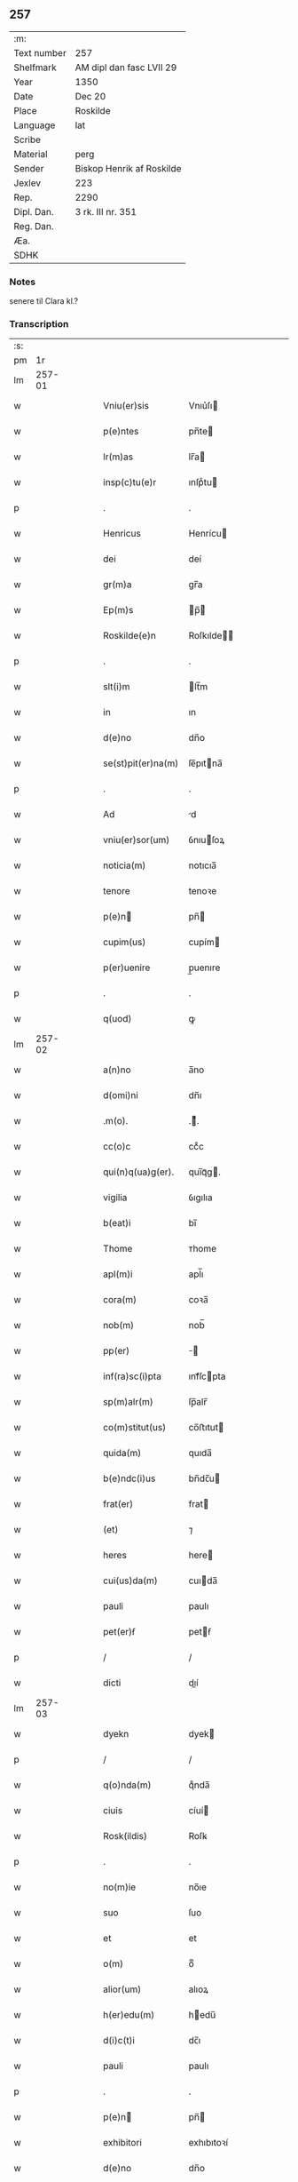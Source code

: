 ** 257
| :m:         |                           |
| Text number | 257                       |
| Shelfmark   | AM dipl dan fasc LVII 29  |
| Year        | 1350                      |
| Date        | Dec 20                    |
| Place       | Roskilde                  |
| Language    | lat                       |
| Scribe      |                           |
| Material    | perg                      |
| Sender      | Biskop Henrik af Roskilde |
| Jexlev      | 223                       |
| Rep.        | 2290                      |
| Dipl. Dan.  | 3 rk. III nr. 351         |
| Reg. Dan.   |                           |
| Æa.         |                           |
| SDHK        |                           |

*** Notes
senere til Clara kl.?

*** Transcription
| :s: |        |   |   |   |   |                      |                      |   |   |   |   |     |   |   |    |               |
| pm  |     1r |   |   |   |   |                      |                      |   |   |   |   |     |   |   |    |               |
| lm  | 257-01 |   |   |   |   |                      |                      |   |   |   |   |     |   |   |    |               |
| w   |        |   |   |   |   | Vniu(er)sis          | Vnıu͛ſı              |   |   |   |   | lat |   |   |    |        257-01 |
| w   |        |   |   |   |   | p(e)ntes             | pn̅te                |   |   |   |   | lat |   |   |    |        257-01 |
| w   |        |   |   |   |   | lr(m)as              | lr̅a                 |   |   |   |   | lat |   |   |    |        257-01 |
| w   |        |   |   |   |   | insp(c)tu(e)r        | ınſpͨtu              |   |   |   |   | lat |   |   |    |        257-01 |
| p   |        |   |   |   |   | .                    | .                    |   |   |   |   | lat |   |   |    |        257-01 |
| w   |        |   |   |   |   | Henricus             | Henrícu             |   |   |   |   | lat |   |   |    |        257-01 |
| w   |        |   |   |   |   | dei                  | deí                  |   |   |   |   | lat |   |   |    |        257-01 |
| w   |        |   |   |   |   | gr(m)a               | gr̅a                  |   |   |   |   | lat |   |   |    |        257-01 |
| w   |        |   |   |   |   | Ep(m)s               | p̅                  |   |   |   |   | lat |   |   |    |        257-01 |
| w   |        |   |   |   |   | Roskilde(e)n         | Roſkılde̅            |   |   |   |   | lat |   |   |    |        257-01 |
| p   |        |   |   |   |   | .                    | .                    |   |   |   |   | lat |   |   |    |        257-01 |
| w   |        |   |   |   |   | slt(i)m              | lt̅m                 |   |   |   |   | lat |   |   |    |        257-01 |
| w   |        |   |   |   |   | in                   | ın                   |   |   |   |   | lat |   |   |    |        257-01 |
| w   |        |   |   |   |   | d(e)no               | dn̅o                  |   |   |   |   | lat |   |   |    |        257-01 |
| w   |        |   |   |   |   | se(st)pit(er)na(m)   | ſe̅pıtna̅             |   |   |   |   | lat |   |   |    |        257-01 |
| p   |        |   |   |   |   | .                    | .                    |   |   |   |   | lat |   |   |    |        257-01 |
| w   |        |   |   |   |   | Ad                   | d                   |   |   |   |   | lat |   |   |    |        257-01 |
| w   |        |   |   |   |   | vniu(er)sor(um)      | ỽnıuſoꝝ             |   |   |   |   | lat |   |   |    |        257-01 |
| w   |        |   |   |   |   | noticia(m)           | notıcıa̅              |   |   |   |   | lat |   |   |    |        257-01 |
| w   |        |   |   |   |   | tenore               | tenoꝛe               |   |   |   |   | lat |   |   | =  |        257-01 |
| w   |        |   |   |   |   | p(e)n               | pn̅                  |   |   |   |   | lat |   |   | == |        257-01 |
| w   |        |   |   |   |   | cupim(us)            | cupím               |   |   |   |   | lat |   |   |    |        257-01 |
| w   |        |   |   |   |   | p(er)uenire          | p̲uenıre              |   |   |   |   | lat |   |   |    |        257-01 |
| p   |        |   |   |   |   | .                    | .                    |   |   |   |   | lat |   |   |    |        257-01 |
| w   |        |   |   |   |   | q(uod)               | ꝙ                    |   |   |   |   | lat |   |   |    |        257-01 |
| lm  | 257-02 |   |   |   |   |                      |                      |   |   |   |   |     |   |   |    |               |
| w   |        |   |   |   |   | a(n)no               | a̅no                  |   |   |   |   | lat |   |   |    |        257-02 |
| w   |        |   |   |   |   | d(omi)ni             | dn̅ı                  |   |   |   |   | lat |   |   |    |        257-02 |
| w   |        |   |   |   |   | .m(o).               | .ͦ.                  |   |   |   |   | lat |   |   |    |        257-02 |
| w   |        |   |   |   |   | cc(o)c               | ccͦc                  |   |   |   |   | lat |   |   |    |        257-02 |
| w   |        |   |   |   |   | qui(n)q(ua)g(er).    | quı̅qᷓg.              |   |   |   |   | lat |   |   |    |        257-02 |
| w   |        |   |   |   |   | vigilia              | ỽıgılıa              |   |   |   |   | lat |   |   |    |        257-02 |
| w   |        |   |   |   |   | b(eat)i              | bı̅                   |   |   |   |   | lat |   |   |    |        257-02 |
| w   |        |   |   |   |   | Thome                | ᴛhome                |   |   |   |   | lat |   |   |    |        257-02 |
| w   |        |   |   |   |   | apl(m)i              | apl̅ı                 |   |   |   |   | lat |   |   |    |        257-02 |
| w   |        |   |   |   |   | cora(m)              | coꝛa̅                 |   |   |   |   | lat |   |   |    |        257-02 |
| w   |        |   |   |   |   | nob(m)               | nob̅                  |   |   |   |   | lat |   |   |    |        257-02 |
| w   |        |   |   |   |   | pp(er)               |                    |   |   |   |   | lat |   |   |    |        257-02 |
| w   |        |   |   |   |   | inf(ra)sc(i)pta      | ınfᷓſcpta            |   |   |   |   | lat |   |   |    |        257-02 |
| w   |        |   |   |   |   | sp(m)alr(m)          | ſp̅alr̅                |   |   |   |   | lat |   |   |    |        257-02 |
| w   |        |   |   |   |   | co(m)stitut(us)      | co̅ﬅıtut             |   |   |   |   | lat |   |   |    |        257-02 |
| w   |        |   |   |   |   | quida(m)             | quıda̅                |   |   |   |   | lat |   |   |    |        257-02 |
| w   |        |   |   |   |   | b(e)ndc(i)us         | bn̅dc̅u               |   |   |   |   | lat |   |   |    |        257-02 |
| w   |        |   |   |   |   | frat(er)             | frat                |   |   |   |   | lat |   |   |    |        257-02 |
| w   |        |   |   |   |   | (et)                 | ⁊                    |   |   |   |   | lat |   |   |    |        257-02 |
| w   |        |   |   |   |   | heres                | here                |   |   |   |   | lat |   |   |    |        257-02 |
| w   |        |   |   |   |   | cui(us)da(m)         | cuıda̅               |   |   |   |   | lat |   |   |    |        257-02 |
| w   |        |   |   |   |   | pauli                | paulı                |   |   |   |   | lat |   |   |    |        257-02 |
| w   |        |   |   |   |   | pet(er)ẜ             | petẜ                |   |   |   |   | lat |   |   |    |        257-02 |
| p   |        |   |   |   |   | /                    | /                    |   |   |   |   | lat |   |   |    |        257-02 |
| w   |        |   |   |   |   | dicti                | dıí                 |   |   |   |   | lat |   |   |    |        257-02 |
| lm  | 257-03 |   |   |   |   |                      |                      |   |   |   |   |     |   |   |    |               |
| w   |        |   |   |   |   | dyekn                | dyek                |   |   |   |   | lat |   |   |    |        257-03 |
| p   |        |   |   |   |   | /                    | /                    |   |   |   |   | lat |   |   |    |        257-03 |
| w   |        |   |   |   |   | q(o)nda(m)           | qͦnda̅                 |   |   |   |   | lat |   |   |    |        257-03 |
| w   |        |   |   |   |   | ciuis                | cíuí                |   |   |   |   | lat |   |   |    |        257-03 |
| w   |        |   |   |   |   | Rosk(ildis)          | Roſꝃ                 |   |   |   |   | lat |   |   |    |        257-03 |
| p   |        |   |   |   |   | .                    | .                    |   |   |   |   | lat |   |   |    |        257-03 |
| w   |        |   |   |   |   | no(m)ie              | no̅ıe                 |   |   |   |   | lat |   |   |    |        257-03 |
| w   |        |   |   |   |   | suo                  | ſuo                  |   |   |   |   | lat |   |   |    |        257-03 |
| w   |        |   |   |   |   | et                   | et                   |   |   |   |   | lat |   |   |    |        257-03 |
| w   |        |   |   |   |   | o(m)                 | oͫ                    |   |   |   |   | lat |   |   |    |        257-03 |
| w   |        |   |   |   |   | alior(um)            | alıoꝝ                |   |   |   |   | lat |   |   |    |        257-03 |
| w   |        |   |   |   |   | h(er)edu(m)          | hedu̅                |   |   |   |   | lat |   |   |    |        257-03 |
| w   |        |   |   |   |   | d(i)c(t)i            | dc̅ı                  |   |   |   |   | lat |   |   |    |        257-03 |
| w   |        |   |   |   |   | pauli                | paulı                |   |   |   |   | lat |   |   |    |        257-03 |
| p   |        |   |   |   |   | .                    | .                    |   |   |   |   | lat |   |   |    |        257-03 |
| w   |        |   |   |   |   | p(e)n               | pn̅                  |   |   |   |   | lat |   |   |    |        257-03 |
| w   |        |   |   |   |   | exhibitori           | exhıbıtoꝛí           |   |   |   |   | lat |   |   |    |        257-03 |
| w   |        |   |   |   |   | d(e)no               | dn̅o                  |   |   |   |   | lat |   |   |    |        257-03 |
| w   |        |   |   |   |   | Pet(o)               | Petͦ                  |   |   |   |   | lat |   |   |    |        257-03 |
| w   |        |   |   |   |   | st(ra)ngonis         | ﬅᷓngoní              |   |   |   |   | lat |   |   |    |        257-03 |
| w   |        |   |   |   |   | cano(m)ico           | cano̅ıco              |   |   |   |   | lat |   |   |    |        257-03 |
| w   |        |   |   |   |   | n(ost)ro             | nr̅o                  |   |   |   |   | lat |   |   |    |        257-03 |
| w   |        |   |   |   |   | Rosk(ildis)          | Roſꝃ                 |   |   |   |   | lat |   |   |    |        257-03 |
| p   |        |   |   |   |   | .                    | .                    |   |   |   |   | lat |   |   |    |        257-03 |
| w   |        |   |   |   |   | queda(m)             | queda̅                |   |   |   |   | lat |   |   |    |        257-03 |
| w   |        |   |   |   |   | bona                 | bona                 |   |   |   |   | lat |   |   |    |        257-03 |
| w   |        |   |   |   |   | v(idelicet)          | ỽꝫ                   |   |   |   |   | lat |   |   |    |        257-03 |
| p   |        |   |   |   |   | /                    | /                    |   |   |   |   | lat |   |   |    |        257-03 |
| w   |        |   |   |   |   | dimi¦diu(m)          | dímí¦dıu̅             |   |   |   |   | lat |   |   |    | 257-03—257-04 |
| w   |        |   |   |   |   | ma(m)su(m)           | ma̅ſu̅                 |   |   |   |   | lat |   |   |    |        257-04 |
| w   |        |   |   |   |   | t(er)re              | tre                 |   |   |   |   | lat |   |   |    |        257-04 |
| w   |        |   |   |   |   | in                   | ın                   |   |   |   |   | lat |   |   |    |        257-04 |
| w   |        |   |   |   |   | Guthensiolitle       | Guthenſíolıtle       |   |   |   |   | lat |   |   |    |        257-04 |
| w   |        |   |   |   |   | sita                 | ſıta                 |   |   |   |   | lat |   |   |    |        257-04 |
| p   |        |   |   |   |   | .                    | .                    |   |   |   |   | lat |   |   |    |        257-04 |
| w   |        |   |   |   |   | cu(m)                | cu̅                   |   |   |   |   | lat |   |   |    |        257-04 |
| w   |        |   |   |   |   | om(n)ib(us)          | om̅ıbꝫ                |   |   |   |   | lat |   |   |    |        257-04 |
| w   |        |   |   |   |   | (et)                 | ⁊                    |   |   |   |   | lat |   |   |    |        257-04 |
| w   |        |   |   |   |   | singl(m)is           | ıngl̅ı              |   |   |   |   | lat |   |   |    |        257-04 |
| w   |        |   |   |   |   | suis                 | ſuı                 |   |   |   |   | lat |   |   |    |        257-04 |
| w   |        |   |   |   |   | attine(st)          | aıne̅               |   |   |   |   | lat |   |   |    |        257-04 |
| w   |        |   |   |   |   | p(er)fato            | pfato               |   |   |   |   | lat |   |   |    |        257-04 |
| w   |        |   |   |   |   | paulo                | paulo                |   |   |   |   | lat |   |   |    |        257-04 |
| w   |        |   |   |   |   | dyekn                | dẏek                |   |   |   |   | lat |   |   |    |        257-04 |
| w   |        |   |   |   |   | p(ro)                | ꝓ                    |   |   |   |   | lat |   |   |    |        257-04 |
| w   |        |   |   |   |   | q(ua)tuor            | qᷓtuoꝛ                |   |   |   |   | lat |   |   |    |        257-04 |
| w   |        |   |   |   |   | m(ra)rch(is)         | mᷓrchꝭ                |   |   |   |   | lat |   |   |    |        257-04 |
| w   |        |   |   |   |   | arge(st)ti           | arge̅tı               |   |   |   |   | lat |   |   |    |        257-04 |
| w   |        |   |   |   |   | a                    | a                    |   |   |   |   | lat |   |   |    |        257-04 |
| w   |        |   |   |   |   | nobl(m)i             | nobl̅ı                |   |   |   |   | lat |   |   |    |        257-04 |
| w   |        |   |   |   |   | d(omi)na             | dn̅a                  |   |   |   |   | lat |   |   |    |        257-04 |
| w   |        |   |   |   |   | Gerthrude            | Gerthꝛude            |   |   |   |   | lat |   |   |    |        257-04 |
| lm  | 257-05 |   |   |   |   |                      |                      |   |   |   |   |     |   |   |    |               |
| w   |        |   |   |   |   | Ioh(m)is             | Ioh̅ı                |   |   |   |   | lat |   |   |    |        257-05 |
| w   |        |   |   |   |   | filia                | fılıa                |   |   |   |   | lat |   |   |    |        257-05 |
| w   |        |   |   |   |   | Relc(i)a             | Relc̅a                |   |   |   |   | lat |   |   |    |        257-05 |
| w   |        |   |   |   |   | Boecii               | Boecíí               |   |   |   |   | lat |   |   |    |        257-05 |
| w   |        |   |   |   |   | falk                 | falk                 |   |   |   |   | lat |   |   |    |        257-05 |
| p   |        |   |   |   |   | /                    | /                    |   |   |   |   | lat |   |   |    |        257-05 |
| w   |        |   |   |   |   | p(er)                | p̲                    |   |   |   |   | lat |   |   |    |        257-05 |
| w   |        |   |   |   |   | suas                 | ſua                 |   |   |   |   | lat |   |   |    |        257-05 |
| w   |        |   |   |   |   | ap(er)tas            | ap̲ta                |   |   |   |   | lat |   |   |    |        257-05 |
| w   |        |   |   |   |   | lr(m)as              | lr̅a                 |   |   |   |   | lat |   |   |    |        257-05 |
| w   |        |   |   |   |   | Rite                 | Rıte                 |   |   |   |   | lat |   |   |    |        257-05 |
| w   |        |   |   |   |   | inpign(er)ata        | ınpıgnata           |   |   |   |   | lat |   |   |    |        257-05 |
| w   |        |   |   |   |   | cu(m)                | cu̅                   |   |   |   |   | lat |   |   |    |        257-05 |
| w   |        |   |   |   |   | om(n)i               | om̅ı                  |   |   |   |   | lat |   |   |    |        257-05 |
| w   |        |   |   |   |   | iure                 | ıure                 |   |   |   |   | lat |   |   |    |        257-05 |
| w   |        |   |   |   |   | (et)                 | ⁊                    |   |   |   |   | lat |   |   |    |        257-05 |
| w   |        |   |   |   |   | co(m)dic(i)oib(us)   | co̅dıc̅oıbꝫ            |   |   |   |   | lat |   |   |    |        257-05 |
| p   |        |   |   |   |   | /                    | /                    |   |   |   |   | lat |   |   |    |        257-05 |
| w   |        |   |   |   |   | cu(m)                | cu̅                   |   |   |   |   | lat |   |   |    |        257-05 |
| w   |        |   |   |   |   | q(i)b(us)            | qbꝫ                 |   |   |   |   | lat |   |   |    |        257-05 |
| w   |        |   |   |   |   | ip(m)a               | ıp̅a                  |   |   |   |   | lat |   |   |    |        257-05 |
| w   |        |   |   |   |   | d(omi)na             | dn̅a                  |   |   |   |   | lat |   |   |    |        257-05 |
| w   |        |   |   |   |   | Gerthrud(e)          | Gerthꝛu             |   |   |   |   | lat |   |   |    |        257-05 |
| w   |        |   |   |   |   | memo(ra)to           | memoᷓto               |   |   |   |   | lat |   |   |    |        257-05 |
| w   |        |   |   |   |   | paulo                | paulo                |   |   |   |   | lat |   |   |    |        257-05 |
| w   |        |   |   |   |   | dy¦ekn               | dẏ¦ek               |   |   |   |   | lat |   |   |    | 257-05—257-06 |
| p   |        |   |   |   |   | /                    | /                    |   |   |   |   | lat |   |   |    |        257-06 |
| w   |        |   |   |   |   | ea                   | ea                   |   |   |   |   | lat |   |   |    |        257-06 |
| w   |        |   |   |   |   | inpignerauit         | ınpıgnerauıt         |   |   |   |   | lat |   |   |    |        257-06 |
| p   |        |   |   |   |   | .                    | .                    |   |   |   |   | lat |   |   |    |        257-06 |
| w   |        |   |   |   |   | dimisit              | dımıſıt              |   |   |   |   | lat |   |   |    |        257-06 |
| w   |        |   |   |   |   | (et)                 | ⁊                    |   |   |   |   | lat |   |   |    |        257-06 |
| w   |        |   |   |   |   | assig(ra)uit         | aſſıgᷓuít             |   |   |   |   | lat |   |   |    |        257-06 |
| w   |        |   |   |   |   | pro                  | pro                  |   |   |   |   | lat |   |   |    |        257-06 |
| w   |        |   |   |   |   | q(ua)tuor            | qᷓtuoꝛ                |   |   |   |   | lat |   |   |    |        257-06 |
| w   |        |   |   |   |   | m(ra)rc(is)          | mᷓrcꝭ                 |   |   |   |   | lat |   |   |    |        257-06 |
| w   |        |   |   |   |   | arge(st)ti           | arge̅tı               |   |   |   |   | lat |   |   |    |        257-06 |
| w   |        |   |   |   |   | in                   | ın                   |   |   |   |   | lat |   |   | =  |        257-06 |
| w   |        |   |   |   |   | q(i)bus              | qbu                |   |   |   |   | lat |   |   | == |        257-06 |
| w   |        |   |   |   |   | a(e)ndc(i)us         | an̅dc̅u               |   |   |   |   | lat |   |   |    |        257-06 |
| w   |        |   |   |   |   | paul(us)             | paul                |   |   |   |   | lat |   |   |    |        257-06 |
| w   |        |   |   |   |   | ip(m)i               | ıp̅ı                  |   |   |   |   | lat |   |   |    |        257-06 |
| w   |        |   |   |   |   | d(e)no               | dn̅o                  |   |   |   |   | lat |   |   |    |        257-06 |
| w   |        |   |   |   |   | pet(o)               | petͦ                  |   |   |   |   | lat |   |   |    |        257-06 |
| w   |        |   |   |   |   | obligat(us)          | oblıgat             |   |   |   |   | lat |   |   | =  |        257-06 |
| w   |        |   |   |   |   | t(e)nbat(ur)         | tn̅bat               |   |   |   |   | lat |   |   | == |        257-06 |
| w   |        |   |   |   |   | rac(i)oe             | rac̅oe                |   |   |   |   | lat |   |   |    |        257-06 |
| w   |        |   |   |   |   | inde(st)pni¦tat(is)  | ınde̅pní¦tatꝭ         |   |   |   |   | lat |   |   |    | 257-06—257-07 |
| w   |        |   |   |   |   | pro                  | pro                  |   |   |   |   | lat |   |   |    |        257-07 |
| w   |        |   |   |   |   | q(i)busd(e)          | qbuſ               |   |   |   |   | lat |   |   |    |        257-07 |
| w   |        |   |   |   |   | mole(st)dinis        | mole̅díní            |   |   |   |   | lat |   |   |    |        257-07 |
| p   |        |   |   |   |   | /                    | /                    |   |   |   |   | lat |   |   |    |        257-07 |
| w   |        |   |   |   |   | d(i)c(t)i            | dc̅ı                  |   |   |   |   | lat |   |   |    |        257-07 |
| w   |        |   |   |   |   | do(i)                | do                  |   |   |   |   | lat |   |   |    |        257-07 |
| w   |        |   |   |   |   | pet(i)               | pet                 |   |   |   |   | lat |   |   |    |        257-07 |
| w   |        |   |   |   |   | p(er)                | p̲                    |   |   |   |   | lat |   |   |    |        257-07 |
| w   |        |   |   |   |   | eu(m)d(e)            | eu̅                  |   |   |   |   | lat |   |   |    |        257-07 |
| w   |        |   |   |   |   | paulu(m)             | paulu̅                |   |   |   |   | lat |   |   |    |        257-07 |
| w   |        |   |   |   |   | co(m)duct(is)        | co̅ductꝭ              |   |   |   |   | lat |   |   |    |        257-07 |
| w   |        |   |   |   |   | (et)                 | ⁊                    |   |   |   |   | lat |   |   |    |        257-07 |
| w   |        |   |   |   |   | desolat(is)          | deſolatꝭ             |   |   |   |   | lat |   |   |    |        257-07 |
| p   |        |   |   |   |   | .                    | .                    |   |   |   |   | lat |   |   |    |        257-07 |
| w   |        |   |   |   |   | S(i)                 |                    |   |   |   |   | lat |   |   |    |        257-07 |
| w   |        |   |   |   |   | fc(i)e               | fc̅e                  |   |   |   |   | lat |   |   |    |        257-07 |
| w   |        |   |   |   |   | ab                   | ab                   |   |   |   |   | lat |   |   |    |        257-07 |
| w   |        |   |   |   |   | eod(e)               | eo                  |   |   |   |   | lat |   |   |    |        257-07 |
| p   |        |   |   |   |   | .                    | .                    |   |   |   |   | lat |   |   |    |        257-07 |
| w   |        |   |   |   |   | pro                  | pro                  |   |   |   |   | lat |   |   |    |        257-07 |
| w   |        |   |   |   |   | suis                 | ſuı                 |   |   |   |   | lat |   |   |    |        257-07 |
| w   |        |   |   |   |   | vsib(us)             | ỽſıbꝫ                |   |   |   |   | lat |   |   |    |        257-07 |
| w   |        |   |   |   |   | (et)                 | ⁊                    |   |   |   |   | lat |   |   |    |        257-07 |
| w   |        |   |   |   |   | co(m)modo            | co̅modo               |   |   |   |   | lat |   |   |    |        257-07 |
| w   |        |   |   |   |   | lib(er)e             | lıbe                |   |   |   |   | lat |   |   |    |        257-07 |
| w   |        |   |   |   |   | ordina(m)da          | oꝛdına̅da             |   |   |   |   | lat |   |   |    |        257-07 |
| p   |        |   |   |   |   | .                    | .                    |   |   |   |   | lat |   |   |    |        257-07 |
| w   |        |   |   |   |   | don(c)               | donͨ                  |   |   |   |   | lat |   |   |    |        257-07 |
| w   |        |   |   |   |   | ab                   | ab                   |   |   |   |   | lat |   |   |    |        257-07 |
| lm  | 257-08 |   |   |   |   |                      |                      |   |   |   |   |     |   |   |    |               |
| w   |        |   |   |   |   | eod(e)               | eo                  |   |   |   |   | lat |   |   |    |        257-08 |
| w   |        |   |   |   |   | d(e)no               | dn̅o                  |   |   |   |   | lat |   |   |    |        257-08 |
| w   |        |   |   |   |   | pet(o)               | petͦ                  |   |   |   |   | lat |   |   |    |        257-08 |
| w   |        |   |   |   |   | u(e)l                | ul̅                   |   |   |   |   | lat |   |   |    |        257-08 |
| w   |        |   |   |   |   | ei(us)               | eı                  |   |   |   |   | lat |   |   |    |        257-08 |
| w   |        |   |   |   |   | h(er)edib(us)        | hedıbꝫ              |   |   |   |   | lat |   |   |    |        257-08 |
| w   |        |   |   |   |   | p(ro)                | ꝓ                    |   |   |   |   | lat |   |   |    |        257-08 |
| w   |        |   |   |   |   | su(m)ma              | ſu̅ma                 |   |   |   |   | lat |   |   |    |        257-08 |
| w   |        |   |   |   |   | pecu(m)ie            | pecu̅ıe               |   |   |   |   | lat |   |   |    |        257-08 |
| w   |        |   |   |   |   | p(er)dc(i)a          | pdc̅a                |   |   |   |   | lat |   |   |    |        257-08 |
| w   |        |   |   |   |   | legalr(m)            | legalr̅               |   |   |   |   | lat |   |   |    |        257-08 |
| w   |        |   |   |   |   | Redima(m)t(ur)       | Redıma̅t             |   |   |   |   | lat |   |   |    |        257-08 |
| p   |        |   |   |   |   | .                    | .                    |   |   |   |   | lat |   |   |    |        257-08 |
| w   |        |   |   |   |   | tali                 | talí                 |   |   |   |   | lat |   |   |    |        257-08 |
| w   |        |   |   |   |   | int(er)              | ınt                 |   |   |   |   | lat |   |   |    |        257-08 |
| w   |        |   |   |   |   | eos                  | eo                  |   |   |   |   | lat |   |   |    |        257-08 |
| w   |        |   |   |   |   | p(er)habita          | phabıta             |   |   |   |   | lat |   |   |    |        257-08 |
| w   |        |   |   |   |   | (et)                 | ⁊                    |   |   |   |   | lat |   |   |    |        257-08 |
| w   |        |   |   |   |   | extu(m)c             | extu̅c                |   |   |   |   | lat |   |   |    |        257-08 |
| w   |        |   |   |   |   | cora(m)              | coꝛa̅                 |   |   |   |   | lat |   |   |    |        257-08 |
| w   |        |   |   |   |   | nob(m)               | nob̅                  |   |   |   |   | lat |   |   |    |        257-08 |
| w   |        |   |   |   |   | puplicata            | puplıcata            |   |   |   |   | lat |   |   |    |        257-08 |
| w   |        |   |   |   |   | co(m)dic(i)oe        | co̅dıc̅oe              |   |   |   |   | lat |   |   |    |        257-08 |
| p   |        |   |   |   |   | .                    | .                    |   |   |   |   | lat |   |   |    |        257-08 |
| w   |        |   |   |   |   | q(uod)               | ꝙ                    |   |   |   |   | lat |   |   |    |        257-08 |
| w   |        |   |   |   |   | si                   | ſí                   |   |   |   |   | lat |   |   |    |        257-08 |
| lm  | 257-09 |   |   |   |   |                      |                      |   |   |   |   |     |   |   |    |               |
| w   |        |   |   |   |   | p(er)dc(i)a          | pdc̅a                |   |   |   |   | lat |   |   |    |        257-09 |
| w   |        |   |   |   |   | bo(ra)               | boᷓ                   |   |   |   |   | lat |   |   |    |        257-09 |
| w   |        |   |   |   |   | ab                   | ab                   |   |   |   |   | lat |   |   |    |        257-09 |
| w   |        |   |   |   |   | a(e)nd(i)c(t)o       | an̅dc̅o                |   |   |   |   | lat |   |   |    |        257-09 |
| w   |        |   |   |   |   | d(e)no               | dn̅o                  |   |   |   |   | lat |   |   |    |        257-09 |
| w   |        |   |   |   |   | pet(o)               | petͦ                  |   |   |   |   | lat |   |   |    |        257-09 |
| p   |        |   |   |   |   | .                    | .                    |   |   |   |   | lat |   |   |    |        257-09 |
| w   |        |   |   |   |   | p(er)                | p̲                    |   |   |   |   | lat |   |   |    |        257-09 |
| w   |        |   |   |   |   | leges                | lege                |   |   |   |   | lat |   |   |    |        257-09 |
| w   |        |   |   |   |   | t(er)re              | tre                 |   |   |   |   | lat |   |   |    |        257-09 |
| w   |        |   |   |   |   | u(e)l                | ul̅                   |   |   |   |   | lat |   |   |    |        257-09 |
| w   |        |   |   |   |   | alias                | alıa                |   |   |   |   | lat |   |   |    |        257-09 |
| w   |        |   |   |   |   | legi(n)me            | legı̅me               |   |   |   |   | lat |   |   |    |        257-09 |
| w   |        |   |   |   |   | eui(n)cant(ur)       | euı̅cant             |   |   |   |   | lat |   |   |    |        257-09 |
| p   |        |   |   |   |   | .                    | .                    |   |   |   |   | lat |   |   |    |        257-09 |
| w   |        |   |   |   |   | extu(m)c             | extu̅c                |   |   |   |   | lat |   |   |    |        257-09 |
| w   |        |   |   |   |   | p(er)fatus           | pfatu              |   |   |   |   | lat |   |   |    |        257-09 |
| w   |        |   |   |   |   | b(e)ndc(i)us         | bn̅dc̅u               |   |   |   |   | lat |   |   |    |        257-09 |
| w   |        |   |   |   |   | et                   | et                   |   |   |   |   | lat |   |   |    |        257-09 |
| w   |        |   |   |   |   | sui                  | ſuí                  |   |   |   |   | lat |   |   |    |        257-09 |
| w   |        |   |   |   |   | coh(er)edes          | cohede             |   |   |   |   | lat |   |   |    |        257-09 |
| p   |        |   |   |   |   | /                    | /                    |   |   |   |   | lat |   |   |    |        257-09 |
| w   |        |   |   |   |   | memo(ra)to           | memoᷓto               |   |   |   |   | lat |   |   |    |        257-09 |
| w   |        |   |   |   |   | d(e)no               | dn̅o                  |   |   |   |   | lat |   |   |    |        257-09 |
| w   |        |   |   |   |   | P.                   | P.                   |   |   |   |   | lat |   |   |    |        257-09 |
| w   |        |   |   |   |   | st(ra)ngo¦nis        | ﬅᷓngo¦nı             |   |   |   |   | lat |   |   |    | 257-09—257-10 |
| w   |        |   |   |   |   | debea(m)t            | debea̅t               |   |   |   |   | lat |   |   |    |        257-10 |
| w   |        |   |   |   |   | resolu(er)e          | reſolue             |   |   |   |   | lat |   |   |    |        257-10 |
| w   |        |   |   |   |   | su(m)ma(m)           | ſu̅ma̅                 |   |   |   |   | lat |   |   |    |        257-10 |
| w   |        |   |   |   |   | pecu(m)ie            | pecu̅ıe               |   |   |   |   | lat |   |   |    |        257-10 |
| w   |        |   |   |   |   | s(ra)dc(i)am         | ᷓdc̅a                |   |   |   |   | lat |   |   |    |        257-10 |
| w   |        |   |   |   |   | dc(i)usq(ue)         | dc̅uqꝫ               |   |   |   |   | lat |   |   |    |        257-10 |
| w   |        |   |   |   |   | b(e)ndc(i)us         | bn̅dc̅u               |   |   |   |   | lat |   |   |    |        257-10 |
| p   |        |   |   |   |   | /                    | /                    |   |   |   |   | lat |   |   |    |        257-10 |
| w   |        |   |   |   |   | ia(m)d(i)c(t)o       | ıa̅dc̅o                |   |   |   |   | lat |   |   |    |        257-10 |
| w   |        |   |   |   |   | d(e)no               | dn̅o                  |   |   |   |   | lat |   |   |    |        257-10 |
| w   |        |   |   |   |   | pet(o)               | petͦ                  |   |   |   |   | lat |   |   |    |        257-10 |
| p   |        |   |   |   |   | .                    | .                    |   |   |   |   | lat |   |   |    |        257-10 |
| w   |        |   |   |   |   | lr(m)as              | lr̅a                 |   |   |   |   | lat |   |   |    |        257-10 |
| w   |        |   |   |   |   | ap(er)tas            | ap̲ta                |   |   |   |   | lat |   |   |    |        257-10 |
| w   |        |   |   |   |   | dc(i)e               | dc̅e                  |   |   |   |   | lat |   |   |    |        257-10 |
| w   |        |   |   |   |   | d(e)ne               | dn̅e                  |   |   |   |   | lat |   |   |    |        257-10 |
| w   |        |   |   |   |   | Gerthrud(e)          | Gerthꝛu             |   |   |   |   | lat |   |   |    |        257-10 |
| p   |        |   |   |   |   | .                    | .                    |   |   |   |   | lat |   |   |    |        257-10 |
| w   |        |   |   |   |   | p(m)tacto            | p̅tacto               |   |   |   |   | lat |   |   |    |        257-10 |
| w   |        |   |   |   |   | paulo                | paulo                |   |   |   |   | lat |   |   |    |        257-10 |
| w   |        |   |   |   |   | diekn                | dıek                |   |   |   |   | lat |   |   |    |        257-10 |
| p   |        |   |   |   |   | .                    | .                    |   |   |   |   | lat |   |   |    |        257-10 |
| lm  | 257-11 |   |   |   |   |                      |                      |   |   |   |   |     |   |   |    |               |
| w   |        |   |   |   |   | Sr(m)                | r̅                   |   |   |   |   | lat |   |   |    |        257-11 |
| w   |        |   |   |   |   | eor(um)d(e)          | eoꝝ                 |   |   |   |   | lat |   |   |    |        257-11 |
| w   |        |   |   |   |   | bonor(um)            | bonoꝝ                |   |   |   |   | lat |   |   |    |        257-11 |
| w   |        |   |   |   |   | inpign(er)ac(i)oe    | ınpıgnac̅oe          |   |   |   |   | lat |   |   |    |        257-11 |
| w   |        |   |   |   |   | datas                | data                |   |   |   |   | lat |   |   |    |        257-11 |
| w   |        |   |   |   |   | (et)                 |                     |   |   |   |   | lat |   |   |    |        257-11 |
| w   |        |   |   |   |   | co(m)fc(i)as         | co̅fc̅a               |   |   |   |   | lat |   |   |    |        257-11 |
| p   |        |   |   |   |   | .                    | .                    |   |   |   |   | lat |   |   |    |        257-11 |
| w   |        |   |   |   |   | cora(m)              | cora̅                 |   |   |   |   | lat |   |   |    |        257-11 |
| w   |        |   |   |   |   | nob(m)               | nob̅                  |   |   |   |   | lat |   |   |    |        257-11 |
| w   |        |   |   |   |   | t(ra)didit           | tᷓdıdít               |   |   |   |   | lat |   |   |    |        257-11 |
| w   |        |   |   |   |   | (et)                 | ⁊                    |   |   |   |   | lat |   |   |    |        257-11 |
| w   |        |   |   |   |   | ad                   | ad                   |   |   |   |   | lat |   |   |    |        257-11 |
| w   |        |   |   |   |   | man(us)              | man                 |   |   |   |   | lat |   |   |    |        257-11 |
| w   |        |   |   |   |   | assig(ra)uit         | aſſıgᷓuıt             |   |   |   |   | lat |   |   |    |        257-11 |
| p   |        |   |   |   |   | .                    | .                    |   |   |   |   | lat |   |   |    |        257-11 |
| w   |        |   |   |   |   | ip(m)i(us)           | ıp̅ı                 |   |   |   |   | lat |   |   |    |        257-11 |
| w   |        |   |   |   |   | d(e)ne               | dn̅e                  |   |   |   |   | lat |   |   |    |        257-11 |
| w   |        |   |   |   |   | Gerthrud(e)          | Gerthꝛu             |   |   |   |   | lat |   |   |    |        257-11 |
| w   |        |   |   |   |   | sigll(m)o            | ſıgll̅o               |   |   |   |   | lat |   |   |    |        257-11 |
| w   |        |   |   |   |   | vt                   | vt                   |   |   |   |   | lat |   |   |    |        257-11 |
| w   |        |   |   |   |   | p(er)ma              | pma                 |   |   |   |   | lat |   |   |    |        257-11 |
| w   |        |   |   |   |   | facie                | facíe                |   |   |   |   | lat |   |   |    |        257-11 |
| w   |        |   |   |   |   | vide¦bat(ur)         | ỽıde¦bat            |   |   |   |   | lat |   |   |    | 257-11—257-12 |
| w   |        |   |   |   |   | sb(m)                | b̅                   |   |   |   |   | lat |   |   |    |        257-12 |
| w   |        |   |   |   |   | testi(n)o            | teﬅı̅o                |   |   |   |   | lat |   |   |    |        257-12 |
| w   |        |   |   |   |   | sigll(m)i            | ſıgll̅ı               |   |   |   |   | lat |   |   |    |        257-12 |
| w   |        |   |   |   |   | ven(ra)              | ỽeᷓ                  |   |   |   |   | lat |   |   |    |        257-12 |
| w   |        |   |   |   |   | viri                 | ỽırı                 |   |   |   |   | lat |   |   |    |        257-12 |
| p   |        |   |   |   |   | .                    | .                    |   |   |   |   | lat |   |   |    |        257-12 |
| w   |        |   |   |   |   | do(i)                | do                  |   |   |   |   | lat |   |   |    |        257-12 |
| w   |        |   |   |   |   | Iacobi               | Iacobí               |   |   |   |   | lat |   |   |    |        257-12 |
| w   |        |   |   |   |   | pauli                | paulı                |   |   |   |   | lat |   |   |    |        257-12 |
| w   |        |   |   |   |   | q(o)nda(m)           | qͦnda̅                 |   |   |   |   | lat |   |   |    |        257-12 |
| w   |        |   |   |   |   | decani               | decaní               |   |   |   |   | lat |   |   |    |        257-12 |
| w   |        |   |   |   |   | Rosk(ildis)          | Roſꝃ                 |   |   |   |   | lat |   |   |    |        257-12 |
| w   |        |   |   |   |   | sigll(m)atas         | ſıgll̅ata            |   |   |   |   | lat |   |   |    |        257-12 |
| p   |        |   |   |   |   | .                    | .                    |   |   |   |   | lat |   |   |    |        257-12 |
| w   |        |   |   |   |   | q(ua)r(um)           | qᷓꝝ                   |   |   |   |   | lat |   |   |    |        257-12 |
| w   |        |   |   |   |   | lr(m)ar(um)          | lr̅aꝝ                 |   |   |   |   | lat |   |   |    |        257-12 |
| w   |        |   |   |   |   | tenor                | tenoꝛ                |   |   |   |   | lat |   |   |    |        257-12 |
| w   |        |   |   |   |   | de                   | de                   |   |   |   |   | lat |   |   |    |        257-12 |
| w   |        |   |   |   |   | v(er)bo              | vbo                 |   |   |   |   | lat |   |   |    |        257-12 |
| w   |        |   |   |   |   | ad                   | ad                   |   |   |   |   | lat |   |   |    |        257-12 |
| w   |        |   |   |   |   | v(er)bu(m)           | vbu̅                 |   |   |   |   | lat |   |   |    |        257-12 |
| w   |        |   |   |   |   | erat                 | erat                 |   |   |   |   | lat |   |   |    |        257-12 |
| w   |        |   |   |   |   | tal(m)               | tal̅                  |   |   |   |   | lat |   |   |    |        257-12 |
| p   |        |   |   |   |   | .                    | .                    |   |   |   |   | lat |   |   |    |        257-12 |
| w   |        |   |   |   |   | Om(m)ib(us)          | Om̅ıbꝫ                |   |   |   |   | lat |   |   |    |        257-12 |
| w   |        |   |   |   |   | P(e)ns               | Pn̅                  |   |   |   |   | lat |   |   |    |        257-12 |
| lm  | 257-13 |   |   |   |   |                      |                      |   |   |   |   |     |   |   |    |               |
| w   |        |   |   |   |   | sc(i)pt(i)           | ſcpt̅                |   |   |   |   | lat |   |   |    |        257-13 |
| w   |        |   |   |   |   | c(er)ne(st)tib(us)   | cne̅tıbꝫ             |   |   |   |   | lat |   |   |    |        257-13 |
| w   |        |   |   |   |   | Gerthrud(e)          | Gerthꝛu             |   |   |   |   | lat |   |   |    |        257-13 |
| w   |        |   |   |   |   | ioh(m)is             | ıoh̅ı                |   |   |   |   | lat |   |   |    |        257-13 |
| w   |        |   |   |   |   | filia                | fılıa                |   |   |   |   | lat |   |   |    |        257-13 |
| w   |        |   |   |   |   | Relicta              | Relıa               |   |   |   |   | lat |   |   |    |        257-13 |
| w   |        |   |   |   |   | boecij               | boecí               |   |   |   |   | lat |   |   |    |        257-13 |
| w   |        |   |   |   |   | falk                 | falk                 |   |   |   |   | lat |   |   |    |        257-13 |
| p   |        |   |   |   |   | .                    | .                    |   |   |   |   | lat |   |   |    |        257-13 |
| w   |        |   |   |   |   | slt(i)m              | lt̅                 |   |   |   |   | lat |   |   |    |        257-13 |
| w   |        |   |   |   |   | in                   | ın                   |   |   |   |   | lat |   |   |    |        257-13 |
| w   |        |   |   |   |   | d(e)no               | dn̅o                  |   |   |   |   | lat |   |   |    |        257-13 |
| w   |        |   |   |   |   | se(st)pit(er)na(m)   | e̅pıtna̅             |   |   |   |   | lat |   |   |    |        257-13 |
| p   |        |   |   |   |   | .                    | .                    |   |   |   |   | lat |   |   |    |        257-13 |
| w   |        |   |   |   |   | not(i)               | not̅                  |   |   |   |   | lat |   |   |    |        257-13 |
| w   |        |   |   |   |   | fac(i)o              | fac̅o                 |   |   |   |   | lat |   |   |    |        257-13 |
| w   |        |   |   |   |   | vniu(er)ẜ            | ỽnıuẜ               |   |   |   |   | lat |   |   |    |        257-13 |
| p   |        |   |   |   |   | .                    | .                    |   |   |   |   | lat |   |   |    |        257-13 |
| w   |        |   |   |   |   | q(uod)               | ꝙ                    |   |   |   |   | lat |   |   |    |        257-13 |
| w   |        |   |   |   |   | Recog(o)sco          | Recogͦſco             |   |   |   |   | lat |   |   |    |        257-13 |
| w   |        |   |   |   |   | me                   | me                   |   |   |   |   | lat |   |   |    |        257-13 |
| w   |        |   |   |   |   | viro                 | ỽıro                 |   |   |   |   | lat |   |   |    |        257-13 |
| w   |        |   |   |   |   | disc(er)to           | dıſcto              |   |   |   |   | lat |   |   |    |        257-13 |
| w   |        |   |   |   |   | (et)                 | ⁊                    |   |   |   |   | lat |   |   |    |        257-13 |
| w   |        |   |   |   |   | honesto              | honeﬅo               |   |   |   |   | lat |   |   |    |        257-13 |
| p   |        |   |   |   |   | .                    | .                    |   |   |   |   | lat |   |   |    |        257-13 |
| lm  | 257-14 |   |   |   |   |                      |                      |   |   |   |   |     |   |   |    |               |
| w   |        |   |   |   |   | paulo                | paulo                |   |   |   |   | lat |   |   |    |        257-14 |
| w   |        |   |   |   |   | pæt(er)ẜ             | pætẜ                |   |   |   |   | lat |   |   |    |        257-14 |
| w   |        |   |   |   |   | d(i)c(t)o            | dc̅o                  |   |   |   |   | lat |   |   |    |        257-14 |
| w   |        |   |   |   |   | dyekn                | dyekn                |   |   |   |   | lat |   |   |    |        257-14 |
| w   |        |   |   |   |   | ciui                 | cıuí                 |   |   |   |   | lat |   |   |    |        257-14 |
| w   |        |   |   |   |   | Rosk(ildis)          | Roſꝃ                 |   |   |   |   | lat |   |   |    |        257-14 |
| w   |        |   |   |   |   | in                   | ın                   |   |   |   |   | lat |   |   |    |        257-14 |
| w   |        |   |   |   |   | q(ua)tuor            | qᷓtuoꝛ                |   |   |   |   | lat |   |   |    |        257-14 |
| w   |        |   |   |   |   | m(ra)rc(is)          | mᷓrcꝭ                 |   |   |   |   | lat |   |   |    |        257-14 |
| w   |        |   |   |   |   | p(ur)i               | pı                  |   |   |   |   | lat |   |   |    |        257-14 |
| w   |        |   |   |   |   | arg(i)               | arg                 |   |   |   |   | lat |   |   |    |        257-14 |
| p   |        |   |   |   |   | /                    | /                    |   |   |   |   | lat |   |   |    |        257-14 |
| w   |        |   |   |   |   | po(m)der(is)         | po̅derꝭ               |   |   |   |   | lat |   |   |    |        257-14 |
| w   |        |   |   |   |   | colonie(e)n          | colonıe̅             |   |   |   |   | lat |   |   |    |        257-14 |
| w   |        |   |   |   |   | ex                   | ex                   |   |   |   |   | lat |   |   |    |        257-14 |
| w   |        |   |   |   |   | p(er)te              | p̲te                  |   |   |   |   | lat |   |   |    |        257-14 |
| w   |        |   |   |   |   | lib(er)or(um)        | lıboꝝ               |   |   |   |   | lat |   |   |    |        257-14 |
| w   |        |   |   |   |   | meo                  | meo                  |   |   |   |   | lat |   |   |    |        257-14 |
| w   |        |   |   |   |   | teneri               | tenerí               |   |   |   |   | lat |   |   |    |        257-14 |
| w   |        |   |   |   |   | veracit(er)          | veracıt             |   |   |   |   | lat |   |   |    |        257-14 |
| w   |        |   |   |   |   | obligata(m)          | oblıgata̅             |   |   |   |   | lat |   |   |    |        257-14 |
| p   |        |   |   |   |   | .                    | .                    |   |   |   |   | lat |   |   |    |        257-14 |
| w   |        |   |   |   |   | in                   | ın                   |   |   |   |   | lat |   |   |    |        257-14 |
| w   |        |   |   |   |   | p(ro)xi(n)o          | ꝓxı̅o                 |   |   |   |   | lat |   |   |    |        257-14 |
| lm  | 257-15 |   |   |   |   |                      |                      |   |   |   |   |     |   |   |    |               |
| w   |        |   |   |   |   | festo                | feﬅo                 |   |   |   |   | lat |   |   |    |        257-15 |
| w   |        |   |   |   |   | b(eat)i              | bı̅                   |   |   |   |   | lat |   |   |    |        257-15 |
| w   |        |   |   |   |   | nicholai             | nıcholaí             |   |   |   |   | lat |   |   |    |        257-15 |
| w   |        |   |   |   |   | ep(m)i               | ep̅ı                  |   |   |   |   | lat |   |   |    |        257-15 |
| w   |        |   |   |   |   | ia(m)                | ıa̅                   |   |   |   |   | lat |   |   |    |        257-15 |
| w   |        |   |   |   |   | vent(ur)o            | ỽento               |   |   |   |   | lat |   |   |    |        257-15 |
| w   |        |   |   |   |   | Sine                 | ıne                 |   |   |   |   | lat |   |   |    |        257-15 |
| w   |        |   |   |   |   | o(m)i                | o̅ı                   |   |   |   |   | lat |   |   |    |        257-15 |
| w   |        |   |   |   |   | (con)(ra)d(i)c(t)ois | ꝯᷓdc̅oı               |   |   |   |   | lat |   |   |    |        257-15 |
| w   |        |   |   |   |   | mat(er)ia            | matía               |   |   |   |   | lat |   |   |    |        257-15 |
| w   |        |   |   |   |   | p(er)solue(st)d(e)   | p̲ſolue̅              |   |   |   |   | lat |   |   |    |        257-15 |
| p   |        |   |   |   |   | .                    | .                    |   |   |   |   | lat |   |   |    |        257-15 |
| w   |        |   |   |   |   | pro                  | pro                  |   |   |   |   | lat |   |   |    |        257-15 |
| w   |        |   |   |   |   | q(ua)                | qᷓ                    |   |   |   |   | lat |   |   |    |        257-15 |
| w   |        |   |   |   |   | Su(m)ma              | u̅ma                 |   |   |   |   | lat |   |   |    |        257-15 |
| w   |        |   |   |   |   | arg(i)               | arg                 |   |   |   |   | lat |   |   |    |        257-15 |
| p   |        |   |   |   |   | .                    | .                    |   |   |   |   | lat |   |   |    |        257-15 |
| w   |        |   |   |   |   | Sibi                 | ıbí                 |   |   |   |   | lat |   |   |    |        257-15 |
| w   |        |   |   |   |   | oi(n)a               | oı̅a                  |   |   |   |   | lat |   |   |    |        257-15 |
| w   |        |   |   |   |   | bona                 | bona                 |   |   |   |   | lat |   |   |    |        257-15 |
| w   |        |   |   |   |   | mea                  | mea                  |   |   |   |   | lat |   |   |    |        257-15 |
| w   |        |   |   |   |   | (et)                 | ⁊                    |   |   |   |   | lat |   |   |    |        257-15 |
| w   |        |   |   |   |   | liberor(um)          | lıberoꝝ              |   |   |   |   | lat |   |   |    |        257-15 |
| w   |        |   |   |   |   | m(m)or(um)           | m̅oꝝ                  |   |   |   |   | lat |   |   |    |        257-15 |
| w   |        |   |   |   |   | in                   | ın                   |   |   |   |   | lat |   |   |    |        257-15 |
| w   |        |   |   |   |   | Guthensio            | Guthenſío            |   |   |   |   | lat |   |   |    |        257-15 |
| lm  | 257-16 |   |   |   |   |                      |                      |   |   |   |   |     |   |   |    |               |
| w   |        |   |   |   |   | litle                | lıtle                |   |   |   |   | lat |   |   |    |        257-16 |
| w   |        |   |   |   |   | sita                 | ſíta                 |   |   |   |   | lat |   |   |    |        257-16 |
| w   |        |   |   |   |   | i(n)pign(er)o        | ı̅pıgno              |   |   |   |   | lat |   |   |    |        257-16 |
| w   |        |   |   |   |   | p(er)                | p̲                    |   |   |   |   | lat |   |   |    |        257-16 |
| w   |        |   |   |   |   | p(e)n               | pn̅                  |   |   |   |   | lat |   |   |    |        257-16 |
| p   |        |   |   |   |   | .                    | .                    |   |   |   |   | lat |   |   |    |        257-16 |
| w   |        |   |   |   |   | tali                 | talı                 |   |   |   |   | lat |   |   |    |        257-16 |
| w   |        |   |   |   |   | adi(c)ta             | adıͨta                |   |   |   |   | lat |   |   |    |        257-16 |
| w   |        |   |   |   |   | co(m)dic(i)oe        | co̅dıc̅oe              |   |   |   |   | lat |   |   |    |        257-16 |
| w   |        |   |   |   |   | q(uod)               | ꝙ                    |   |   |   |   | lat |   |   |    |        257-16 |
| w   |        |   |   |   |   | Si                   | í                   |   |   |   |   | lat |   |   |    |        257-16 |
| w   |        |   |   |   |   | in                   | ın                   |   |   |   |   | lat |   |   |    |        257-16 |
| w   |        |   |   |   |   | p(m)d(i)c(t)o        | p̅dc̅o                 |   |   |   |   | lat |   |   |    |        257-16 |
| w   |        |   |   |   |   | soluc(i)oiS          | ſoluc̅oı             |   |   |   |   | lat |   |   |    |        257-16 |
| w   |        |   |   |   |   | t(er)mi(n)o          | tmı̅o                |   |   |   |   | lat |   |   |    |        257-16 |
| w   |        |   |   |   |   | defec(er)o           | defeco              |   |   |   |   | lat |   |   |    |        257-16 |
| w   |        |   |   |   |   | in                   | ın                   |   |   |   |   | lat |   |   |    |        257-16 |
| w   |        |   |   |   |   | solue(st)do          | ſolue̅do              |   |   |   |   | lat |   |   |    |        257-16 |
| p   |        |   |   |   |   | .                    | .                    |   |   |   |   | lat |   |   |    |        257-16 |
| w   |        |   |   |   |   | id(e)                | ı                   |   |   |   |   | lat |   |   |    |        257-16 |
| w   |        |   |   |   |   | paul(us)             | paul                |   |   |   |   | lat |   |   |    |        257-16 |
| w   |        |   |   |   |   | fruct(us)            | fru                |   |   |   |   | lat |   |   |    |        257-16 |
| w   |        |   |   |   |   | (et)                 | ⁊                    |   |   |   |   | lat |   |   |    |        257-16 |
| w   |        |   |   |   |   | reddit(us)           | reddıt              |   |   |   |   | lat |   |   |    |        257-16 |
| w   |        |   |   |   |   | bonor(um)            | bonoꝝ                |   |   |   |   | lat |   |   |    |        257-16 |
| w   |        |   |   |   |   | me¦mo(ra)tor(um)     | me¦moᷓtoꝝ             |   |   |   |   | lat |   |   |    | 257-16—257-17 |
| w   |        |   |   |   |   | sb(m)leu(idelicet)   | ſb̅leuꝫ               |   |   |   |   | lat |   |   |    |        257-17 |
| w   |        |   |   |   |   | int(er)g(ra)lit(er)  | ınt͛gᷓlıt             |   |   |   |   | lat |   |   |    |        257-17 |
| w   |        |   |   |   |   | a(m)nuatim           | a̅nuatí              |   |   |   |   | lat |   |   |    |        257-17 |
| w   |        |   |   |   |   | don(c)               | donͨ                  |   |   |   |   | lat |   |   |    |        257-17 |
| w   |        |   |   |   |   | p(er)                | p̲                    |   |   |   |   | lat |   |   |    |        257-17 |
| w   |        |   |   |   |   | me                   | me                   |   |   |   |   | lat |   |   |    |        257-17 |
| w   |        |   |   |   |   | seu                  | ſeu                  |   |   |   |   | lat |   |   |    |        257-17 |
| w   |        |   |   |   |   | liberoS              | lıbero              |   |   |   |   | lat |   |   |    |        257-17 |
| w   |        |   |   |   |   | m(m)os               | m̅o                  |   |   |   |   | lat |   |   |    |        257-17 |
| w   |        |   |   |   |   | p(m)d(i)c(t)oS       | p̅dc̅o                |   |   |   |   | lat |   |   |    |        257-17 |
| w   |        |   |   |   |   | in                   | ın                   |   |   |   |   | lat |   |   |    |        257-17 |
| w   |        |   |   |   |   | t(er)mi(n)o          | tmı̅o                |   |   |   |   | lat |   |   |    |        257-17 |
| w   |        |   |   |   |   | S(ra)d(i)c(t)o       | ᷓdc̅o                 |   |   |   |   | lat |   |   |    |        257-17 |
| w   |        |   |   |   |   | fu(er)int            | fuınt               |   |   |   |   | lat |   |   |    |        257-17 |
| w   |        |   |   |   |   | saluata              | ſaluata              |   |   |   |   | lat |   |   |    |        257-17 |
| w   |        |   |   |   |   | (et)                 | ⁊                    |   |   |   |   | lat |   |   |    |        257-17 |
| w   |        |   |   |   |   | rede(st)pta          | rede̅pta              |   |   |   |   | lat |   |   |    |        257-17 |
| p   |        |   |   |   |   | .                    | .                    |   |   |   |   | lat |   |   |    |        257-17 |
| w   |        |   |   |   |   | qd(e)                | q                   |   |   |   |   | lat |   |   |    |        257-17 |
| w   |        |   |   |   |   | in                   | ın                   |   |   |   |   | lat |   |   |    |        257-17 |
| w   |        |   |   |   |   | sorte(st)            | ſoꝛte̅                |   |   |   |   | lat |   |   |    |        257-17 |
| w   |        |   |   |   |   | p(er)ncipal(m)       | pncıpal̅             |   |   |   |   | lat |   |   |    |        257-17 |
| lm  | 257-18 |   |   |   |   |                      |                      |   |   |   |   |     |   |   |    |               |
| w   |        |   |   |   |   | debiti               | debıtí               |   |   |   |   | lat |   |   |    |        257-18 |
| w   |        |   |   |   |   | mi(n)me              | mı̅me                 |   |   |   |   | lat |   |   |    |        257-18 |
| w   |        |   |   |   |   | (con)putet(ur)       | ꝯputet              |   |   |   |   | lat |   |   |    |        257-18 |
| p   |        |   |   |   |   | .                    | .                    |   |   |   |   | lat |   |   |    |        257-18 |
| w   |        |   |   |   |   | insup(er)            | ınſup̲                |   |   |   |   | lat |   |   |    |        257-18 |
| w   |        |   |   |   |   | obligo               | oblıgo               |   |   |   |   | lat |   |   |    |        257-18 |
| w   |        |   |   |   |   | me                   | me                   |   |   |   |   | lat |   |   |    |        257-18 |
| w   |        |   |   |   |   | v(e)l                | ỽl̅                   |   |   |   |   | lat |   |   |    |        257-18 |
| w   |        |   |   |   |   | h(er)edes            | hede               |   |   |   |   | lat |   |   |    |        257-18 |
| w   |        |   |   |   |   | m(m)os               | m̅o                  |   |   |   |   | lat |   |   |    |        257-18 |
| p   |        |   |   |   |   | /                    | /                    |   |   |   |   | lat |   |   |    |        257-18 |
| w   |        |   |   |   |   | si                   | ſı                   |   |   |   |   | lat |   |   |    |        257-18 |
| w   |        |   |   |   |   | illa                 | ılla                 |   |   |   |   | lat |   |   |    |        257-18 |
| w   |        |   |   |   |   | bo(ra)               | boᷓ                   |   |   |   |   | lat |   |   |    |        257-18 |
| w   |        |   |   |   |   | impin(er)ata         | ımpınata            |   |   |   |   | lat |   |   |    |        257-18 |
| w   |        |   |   |   |   | aliq(ua)lr(m)        | alıqᷓlr̅               |   |   |   |   | lat |   |   |    |        257-18 |
| w   |        |   |   |   |   | fu(er)int            | fuınt               |   |   |   |   | lat |   |   |    |        257-18 |
| w   |        |   |   |   |   | i(n)pedita           | ı̅pedıta              |   |   |   |   | lat |   |   |    |        257-18 |
| w   |        |   |   |   |   | seu                  | ſeu                  |   |   |   |   | lat |   |   |    |        257-18 |
| w   |        |   |   |   |   | a                    | a                    |   |   |   |   | lat |   |   |    |        257-18 |
| w   |        |   |   |   |   | me                   | me                   |   |   |   |   | lat |   |   |    |        257-18 |
| w   |        |   |   |   |   | u(e)l                | ul̅                   |   |   |   |   | lat |   |   |    |        257-18 |
| w   |        |   |   |   |   | ab                   | ab                   |   |   |   |   | lat |   |   |    |        257-18 |
| w   |        |   |   |   |   | ip(m)o               | ıp̅o                  |   |   |   |   | lat |   |   |    |        257-18 |
| w   |        |   |   |   |   | iuridical(m)         | ıurıdıcal̅            |   |   |   |   | lat |   |   |    |        257-18 |
| lm  | 257-19 |   |   |   |   |                      |                      |   |   |   |   |     |   |   |    |               |
| w   |        |   |   |   |   | le                  | le                  |   |   |   |   | lat |   |   |    |        257-19 |
| w   |        |   |   |   |   | exigen(ra)           | exıgenᷓ               |   |   |   |   | lat |   |   |    |        257-19 |
| w   |        |   |   |   |   | remota               | remota               |   |   |   |   | lat |   |   |    |        257-19 |
| p   |        |   |   |   |   | /                    | /                    |   |   |   |   | lat |   |   |    |        257-19 |
| w   |        |   |   |   |   | S(i)                 |                    |   |   |   |   | lat |   |   |    |        257-19 |
| w   |        |   |   |   |   | u(e)l                | ul̅                   |   |   |   |   | lat |   |   |    |        257-19 |
| w   |        |   |   |   |   | suis                 | ſuı                 |   |   |   |   | lat |   |   |    |        257-19 |
| w   |        |   |   |   |   | h(er)edib(us)        | hedıbꝫ              |   |   |   |   | lat |   |   |    |        257-19 |
| w   |        |   |   |   |   | bo(ra)               | boᷓ                   |   |   |   |   | lat |   |   |    |        257-19 |
| w   |        |   |   |   |   | eq(ua)l(m)           | eqᷓl̅                  |   |   |   |   | lat |   |   |    |        257-19 |
| w   |        |   |   |   |   | valo(e)r             | valo                |   |   |   |   | lat |   |   |    |        257-19 |
| w   |        |   |   |   |   | (et)                 | ⁊                    |   |   |   |   | lat |   |   |    |        257-19 |
| w   |        |   |   |   |   | reddit(us)           | reddıt              |   |   |   |   | lat |   |   |    |        257-19 |
| w   |        |   |   |   |   | alibi                | alıbı                |   |   |   |   | lat |   |   |    |        257-19 |
| w   |        |   |   |   |   | sb(m)                | ſb̅                   |   |   |   |   | lat |   |   |    |        257-19 |
| w   |        |   |   |   |   | eod(e)               | eo                  |   |   |   |   | lat |   |   |    |        257-19 |
| w   |        |   |   |   |   | pign(er)e            | pıgne               |   |   |   |   | lat |   |   |    |        257-19 |
| w   |        |   |   |   |   | ordinare             | oꝛdınare             |   |   |   |   | lat |   |   |    |        257-19 |
| w   |        |   |   |   |   | (et)                 | ⁊                    |   |   |   |   | lat |   |   |    |        257-19 |
| w   |        |   |   |   |   | p(ro)                | ꝓ                    |   |   |   |   | lat |   |   |    |        257-19 |
| w   |        |   |   |   |   | vsib(us)             | ỽſıbꝫ                |   |   |   |   | lat |   |   |    |        257-19 |
| w   |        |   |   |   |   | suis                 | ſuı                 |   |   |   |   | lat |   |   |    |        257-19 |
| w   |        |   |   |   |   | lib(er)e             | lıbe                |   |   |   |   | lat |   |   |    |        257-19 |
| w   |        |   |   |   |   | ordina(m)da          | oꝛdına̅da             |   |   |   |   | lat |   |   |    |        257-19 |
| p   |        |   |   |   |   | .                    | .                    |   |   |   |   | lat |   |   |    |        257-19 |
| w   |        |   |   |   |   | Jn                   | Jn                   |   |   |   |   | lat |   |   |    |        257-19 |
| lm  | 257-20 |   |   |   |   |                      |                      |   |   |   |   |     |   |   |    |               |
| w   |        |   |   |   |   | cui(us)              | cuı                 |   |   |   |   | lat |   |   |    |        257-20 |
| w   |        |   |   |   |   | Rei                  | Reı                  |   |   |   |   | lat |   |   |    |        257-20 |
| w   |        |   |   |   |   | euide(st)ciam        | euıde̅cıa            |   |   |   |   | lat |   |   |    |        257-20 |
| w   |        |   |   |   |   | sigll(m)m            | ſıgll̅m               |   |   |   |   | lat |   |   |    |        257-20 |
| w   |        |   |   |   |   | meu(m)               | meu̅                  |   |   |   |   | lat |   |   |    |        257-20 |
| w   |        |   |   |   |   | vna                  | ỽna                  |   |   |   |   | lat |   |   |    |        257-20 |
| w   |        |   |   |   |   | cu(m)                | cu̅                   |   |   |   |   | lat |   |   |    |        257-20 |
| w   |        |   |   |   |   | Sigll(m)o            | ıgll̅o               |   |   |   |   | lat |   |   |    |        257-20 |
| w   |        |   |   |   |   | ven(ra)              | ỽeᷓ                  |   |   |   |   | lat |   |   |    |        257-20 |
| w   |        |   |   |   |   | d(omi)ni             | dn̅ı                  |   |   |   |   | lat |   |   |    |        257-20 |
| w   |        |   |   |   |   | jacobi               | ȷacobí               |   |   |   |   | lat |   |   |    |        257-20 |
| w   |        |   |   |   |   | pauli                | paulı                |   |   |   |   | lat |   |   |    |        257-20 |
| w   |        |   |   |   |   | decani               | decaní               |   |   |   |   | lat |   |   |    |        257-20 |
| w   |        |   |   |   |   | Rosk(ildis)          | Roſꝃ                 |   |   |   |   | lat |   |   |    |        257-20 |
| w   |        |   |   |   |   | duxi                 | duxí                 |   |   |   |   | lat |   |   |    |        257-20 |
| w   |        |   |   |   |   | appoᷙ                 | aoᷙ                  |   |   |   |   | lat |   |   |    |        257-20 |
| p   |        |   |   |   |   | .                    | .                    |   |   |   |   | lat |   |   |    |        257-20 |
| w   |        |   |   |   |   | dat(um)              | dat̅                  |   |   |   |   | lat |   |   |    |        257-20 |
| w   |        |   |   |   |   | a(n)no               | a̅no                  |   |   |   |   | lat |   |   |    |        257-20 |
| w   |        |   |   |   |   | do(i)                | do                  |   |   |   |   | lat |   |   |    |        257-20 |
| w   |        |   |   |   |   | .m(o).               | .ͦ.                  |   |   |   |   | lat |   |   |    |        257-20 |
| w   |        |   |   |   |   | ccc.                 | ccc.                 |   |   |   |   | lat |   |   |    |        257-20 |
| w   |        |   |   |   |   | xx(o)x               | xxͦx                  |   |   |   |   | lat |   |   |    |        257-20 |
| w   |        |   |   |   |   | oc¦tauo              | oc¦tauo              |   |   |   |   | lat |   |   |    | 257-20—257-21 |
| w   |        |   |   |   |   | die                  | dıe                  |   |   |   |   | lat |   |   |    |        257-21 |
| w   |        |   |   |   |   | b(eat)i              | bı̅                   |   |   |   |   | lat |   |   |    |        257-21 |
| w   |        |   |   |   |   | math(m)i             | math̅ı                |   |   |   |   | lat |   |   |    |        257-21 |
| w   |        |   |   |   |   | apl(m)i              | apl̅ı                 |   |   |   |   | lat |   |   |    |        257-21 |
| w   |        |   |   |   |   | (et)                 | ⁊                    |   |   |   |   | lat |   |   |    |        257-21 |
| w   |        |   |   |   |   | ew(t)(e)             | ewͭͤ                   |   |   |   |   | lat |   |   |    |        257-21 |
| p   |        |   |   |   |   | .                    | .                    |   |   |   |   | lat |   |   |    |        257-21 |
| w   |        |   |   |   |   | In                   | In                   |   |   |   |   | lat |   |   |    |        257-21 |
| w   |        |   |   |   |   | quor(um)             | quoꝝ                 |   |   |   |   | lat |   |   |    |        257-21 |
| w   |        |   |   |   |   | o(m)                 | oͫ                    |   |   |   |   | lat |   |   |    |        257-21 |
| w   |        |   |   |   |   | testimo(e)n          | teﬅımo̅              |   |   |   |   | lat |   |   |    |        257-21 |
| w   |        |   |   |   |   | et                   | et                   |   |   |   |   | lat |   |   |    |        257-21 |
| w   |        |   |   |   |   | ad                   | ad                   |   |   |   |   | lat |   |   |    |        257-21 |
| w   |        |   |   |   |   | memo(ra)(et)         | memoᷓꝫ                |   |   |   |   | lat |   |   |    |        257-21 |
| w   |        |   |   |   |   | fut(ur)or(um)        | futoꝝ               |   |   |   |   | lat |   |   |    |        257-21 |
| w   |        |   |   |   |   | p(e)ntes             | pn̅te                |   |   |   |   | lat |   |   |    |        257-21 |
| w   |        |   |   |   |   | lr(m)as              | lr̅a                 |   |   |   |   | lat |   |   |    |        257-21 |
| w   |        |   |   |   |   | sec(er)ti            | ſectí               |   |   |   |   | lat |   |   |    |        257-21 |
| w   |        |   |   |   |   | nr(m)i               | nr̅ı                  |   |   |   |   | lat |   |   |    |        257-21 |
| w   |        |   |   |   |   | fecim(us)            | fecım               |   |   |   |   | lat |   |   |    |        257-21 |
| w   |        |   |   |   |   | appe(st)sio(m)e      | ae̅ſıo̅e              |   |   |   |   | lat |   |   |    |        257-21 |
| w   |        |   |   |   |   | mu(m)iri             | mu̅ırı                |   |   |   |   | lat |   |   |    |        257-21 |
| p   |        |   |   |   |   | .                    | .                    |   |   |   |   | lat |   |   |    |        257-21 |
| lm  | 257-22 |   |   |   |   |                      |                      |   |   |   |   |     |   |   |    |               |
| w   |        |   |   |   |   | Datu(m)              | Datu̅                 |   |   |   |   | lat |   |   |    |        257-22 |
| w   |        |   |   |   |   | Rosk(ildis)          | Roſꝃ                 |   |   |   |   | lat |   |   |    |        257-22 |
| w   |        |   |   |   |   | anno                 | anno                 |   |   |   |   | lat |   |   |    |        257-22 |
| w   |        |   |   |   |   | (et)                 |                     |   |   |   |   | lat |   |   |    |        257-22 |
| w   |        |   |   |   |   | die                  | dıe                  |   |   |   |   | lat |   |   |    |        257-22 |
| w   |        |   |   |   |   | sup(ra)d(i)c(t)is    | ſupᷓdc̅ı              |   |   |   |   | lat |   |   |    |        257-22 |
| lm  | 257-23 |   |   |   |   |                      |                      |   |   |   |   |     |   |   |    |               |
| w   |        |   |   |   |   | [3-03-351(2-12-109)] | [3-03-351(2-12-109)] |   |   |   |   | lat |   |   |    |        257-23 |
| :e: |        |   |   |   |   |                      |                      |   |   |   |   |     |   |   |    |               |
